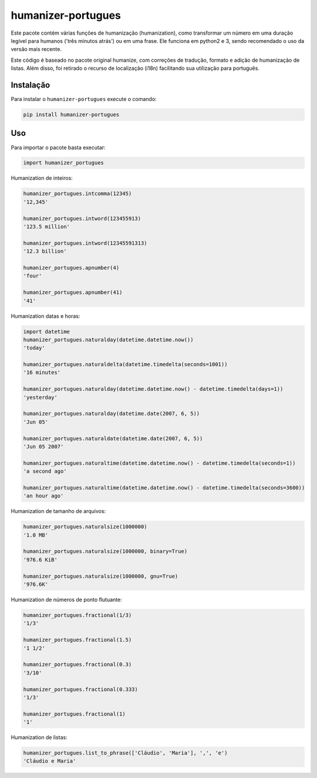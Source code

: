 humanizer-portugues
===================

.. image:: https://secure.travis-ci.org/staticdev/humanizer-portugues.png?branch=master
  :target: http://travis-ci.org/staticdev/humanizer-portugues

Este pacote contém várias funções de humanização (humanization), como transformar um número em uma duração legível para humanos ('três minutos atrás') ou em uma frase. Ele funciona em python2 e 3, sendo recomendado o uso da versão mais recente.

Este código é baseado no pacote original humanize, com correções de tradução, formato e adição de humanização de listas. Além disso, foi retirado o recurso de localização (i18n) facilitando sua utilização para português.

Instalação
----------

Para instalar o ``humanizer-portugues`` execute o comando:

.. code-block:: sh

      pip install humanizer-portugues

Uso
---

Para importar o pacote basta executar:

.. code-block:: python

    import humanizer_portugues

Humanization de inteiros:

.. code-block:: python

    humanizer_portugues.intcomma(12345)
    '12,345'
    
    humanizer_portugues.intword(123455913)
    '123.5 million'
    
    humanizer_portugues.intword(12345591313)
    '12.3 billion'
    
    humanizer_portugues.apnumber(4)
    'four'
    
    humanizer_portugues.apnumber(41)
    '41'

Humanization datas e horas:

.. code-block:: python

    import datetime
    humanizer_portugues.naturalday(datetime.datetime.now())
    'today'
    
    humanizer_portugues.naturaldelta(datetime.timedelta(seconds=1001))
    '16 minutes'
    
    humanizer_portugues.naturalday(datetime.datetime.now() - datetime.timedelta(days=1))
    'yesterday'
    
    humanizer_portugues.naturalday(datetime.date(2007, 6, 5))
    'Jun 05'
    
    humanizer_portugues.naturaldate(datetime.date(2007, 6, 5))
    'Jun 05 2007'
    
    humanizer_portugues.naturaltime(datetime.datetime.now() - datetime.timedelta(seconds=1))
    'a second ago'
    
    humanizer_portugues.naturaltime(datetime.datetime.now() - datetime.timedelta(seconds=3600))
    'an hour ago'

Humanization de tamanho de arquivos:

.. code-block:: python

    humanizer_portugues.naturalsize(1000000)
    '1.0 MB'
    
    humanizer_portugues.naturalsize(1000000, binary=True)
    '976.6 KiB'
    
    humanizer_portugues.naturalsize(1000000, gnu=True)
    '976.6K'

Humanization de números de ponto flutuante:

.. code-block:: python

    humanizer_portugues.fractional(1/3)
    '1/3'
    
    humanizer_portugues.fractional(1.5)
    '1 1/2'
    
    humanizer_portugues.fractional(0.3)
    '3/10'
    
    humanizer_portugues.fractional(0.333)
    '1/3'
    
    humanizer_portugues.fractional(1)
    '1'

Humanization de listas:

.. code-block:: python

    humanizer_portugues.list_to_phrase(['Cláudio', 'Maria'], ',', 'e')
    'Cláudio e Maria'
